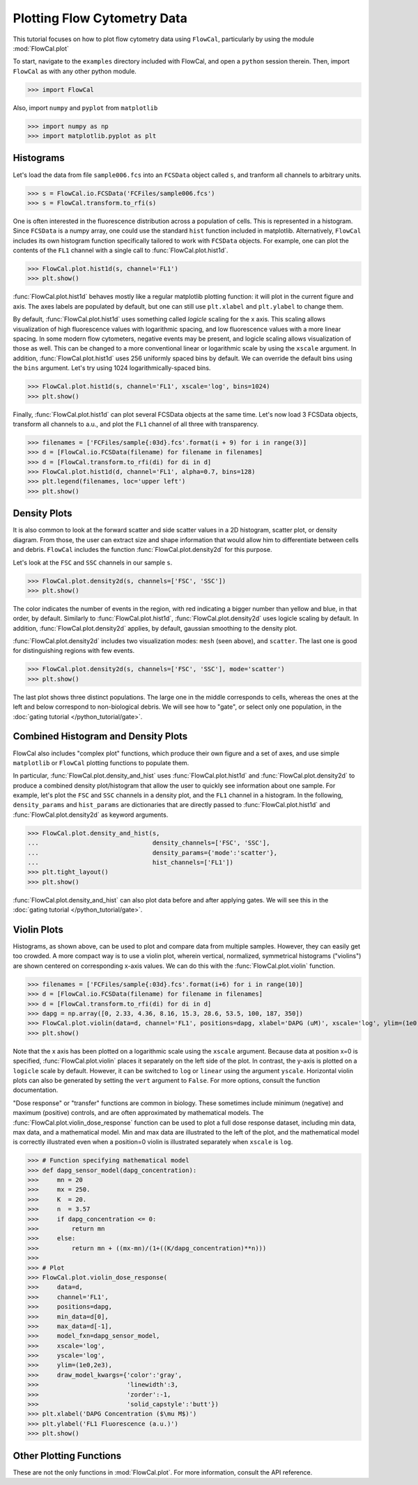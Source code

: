 Plotting Flow Cytometry Data
============================

This tutorial focuses on how to plot flow cytometry data using ``FlowCal``, particularly by using the module :mod:`FlowCal.plot`

To start, navigate to the ``examples`` directory included with FlowCal, and open a ``python`` session therein. Then, import ``FlowCal`` as with any other python module.

>>> import FlowCal

Also, import ``numpy`` and ``pyplot`` from ``matplotlib``

>>> import numpy as np
>>> import matplotlib.pyplot as plt

Histograms
----------

Let's load the data from file ``sample006.fcs`` into an ``FCSData`` object called ``s``, and tranform all channels to arbitrary units.

>>> s = FlowCal.io.FCSData('FCFiles/sample006.fcs')
>>> s = FlowCal.transform.to_rfi(s)

One is often interested in the fluorescence distribution across a population of cells. This is represented in a histogram. Since ``FCSData`` is a numpy array, one could use the standard ``hist`` function included in matplotlib. Alternatively, ``FlowCal`` includes its own histogram function specifically tailored to work with ``FCSData`` objects. For example, one can plot the contents of the ``FL1`` channel with a single call to :func:`FlowCal.plot.hist1d`.

>>> FlowCal.plot.hist1d(s, channel='FL1')
>>> plt.show()

.. image:: /_static/img/python_tutorial/python_tutorial_plot_hist1d_1.png

:func:`FlowCal.plot.hist1d` behaves mostly like a regular matplotlib plotting function: it will plot in the current figure and axis. The axes labels are populated by default, but one can still use ``plt.xlabel`` and ``plt.ylabel`` to change them.

By default, :func:`FlowCal.plot.hist1d` uses something called *logicle* scaling for the x axis. This scaling allows visualization of high fluorescence values with logarithmic spacing, and low fluorescence values with a more linear spacing. In some modern flow cytometers, negative events may be present, and logicle scaling allows visualization of those as well. This can be changed to a more conventional linear or logarithmic scale by using the ``xscale`` argument. In addition, :func:`FlowCal.plot.hist1d` uses 256 uniformly spaced bins by default. We can override the default bins using the ``bins`` argument. Let's try using 1024 logarithmically-spaced bins.

>>> FlowCal.plot.hist1d(s, channel='FL1', xscale='log', bins=1024)
>>> plt.show()

.. image:: /_static/img/python_tutorial/python_tutorial_plot_hist1d_2.png

Finally, :func:`FlowCal.plot.hist1d` can plot several FCSData objects at the same time. Let's now load 3 FCSData objects, transform all channels to a.u., and plot the ``FL1`` channel of all three with transparency.

>>> filenames = ['FCFiles/sample{:03d}.fcs'.format(i + 9) for i in range(3)]
>>> d = [FlowCal.io.FCSData(filename) for filename in filenames]
>>> d = [FlowCal.transform.to_rfi(di) for di in d]
>>> FlowCal.plot.hist1d(d, channel='FL1', alpha=0.7, bins=128)
>>> plt.legend(filenames, loc='upper left')
>>> plt.show()

.. image:: /_static/img/python_tutorial/python_tutorial_plot_hist1d_3.png

Density Plots
-------------

It is also common to look at the forward scatter and side scatter values in a 2D histogram, scatter plot, or density diagram. From those, the user can extract size and shape information that would allow him to differentiate between cells and debris. ``FlowCal`` includes the function :func:`FlowCal.plot.density2d` for this purpose.

Let's look at the ``FSC`` and ``SSC`` channels in our sample ``s``.

>>> FlowCal.plot.density2d(s, channels=['FSC', 'SSC'])
>>> plt.show()

.. image:: /_static/img/python_tutorial/python_tutorial_plot_density_2d_1.png

The color indicates the number of events in the region, with red indicating a bigger number than yellow and blue, in that order, by default. Similarly to :func:`FlowCal.plot.hist1d`, :func:`FlowCal.plot.density2d` uses logicle scaling by default. In addition, :func:`FlowCal.plot.density2d` applies, by default, gaussian smoothing to the density plot.

:func:`FlowCal.plot.density2d` includes two visualization modes: ``mesh`` (seen above), and ``scatter``. The last one is good for distinguishing regions with few events.

>>> FlowCal.plot.density2d(s, channels=['FSC', 'SSC'], mode='scatter')
>>> plt.show()

.. image:: /_static/img/python_tutorial/python_tutorial_plot_density_2d_2.png

The last plot shows three distinct populations. The large one in the middle corresponds to cells, whereas the ones at the left and below correspond to non-biological debris. We will see how to "gate", or select only one population, in the :doc:`gating tutorial </python_tutorial/gate>`.

Combined Histogram and Density Plots
------------------------------------

FlowCal also includes "complex plot" functions, which produce their own figure and a set of axes, and use simple ``matplotlib`` or ``FlowCal`` plotting functions to populate them.

In particular, :func:`FlowCal.plot.density_and_hist` uses :func:`FlowCal.plot.hist1d` and :func:`FlowCal.plot.density2d` to produce a combined density plot/histogram that allow the user to quickly see information about one sample. For example, let's plot the ``FSC`` and ``SSC`` channels in a density plot, and the ``FL1`` channel in a histogram. In the following, ``density_params`` and ``hist_params`` are dictionaries that are directly passed to :func:`FlowCal.plot.hist1d` and :func:`FlowCal.plot.density2d` as keyword arguments.

>>> FlowCal.plot.density_and_hist(s,
...                               density_channels=['FSC', 'SSC'],
...                               density_params={'mode':'scatter'},
...                               hist_channels=['FL1'])
>>> plt.tight_layout()
>>> plt.show()

.. image:: /_static/img/python_tutorial/python_tutorial_plot_density_and_hist_1.png

:func:`FlowCal.plot.density_and_hist` can also plot data before and after applying gates. We will see this in the :doc:`gating tutorial </python_tutorial/gate>`.

Violin Plots
------------

Histograms, as shown above, can be used to plot and compare data from multiple samples. However, they can easily get too crowded. A more compact way is to use a violin plot, wherein vertical, normalized, symmetrical histograms ("violins") are shown centered on corresponding x-axis values. We can do this with the :func:`FlowCal.plot.violin` function.

>>> filenames = ['FCFiles/sample{:03d}.fcs'.format(i+6) for i in range(10)]
>>> d = [FlowCal.io.FCSData(filename) for filename in filenames]
>>> d = [FlowCal.transform.to_rfi(di) for di in d]
>>> dapg = np.array([0, 2.33, 4.36, 8.16, 15.3, 28.6, 53.5, 100, 187, 350])
>>> FlowCal.plot.violin(data=d, channel='FL1', positions=dapg, xlabel='DAPG (uM)', xscale='log', ylim=(1e0,2e3))
>>> plt.show()

.. image:: /_static/img/python_tutorial/python_tutorial_plot_violin_1.png

Note that the x axis has been plotted on a logarithmic scale using the ``xscale`` argument. Because data at position x=0 is specified, :func:`FlowCal.plot.violin` places it separately on the left side of the plot. In contrast, the y-axis is plotted on a ``logicle`` scale by default. However, it can be switched to ``log`` or ``linear`` using the argument ``yscale``. Horizontal violin plots can also be generated by setting the ``vert`` argument to ``False``. For more options, consult the function documentation.

"Dose response" or "transfer" functions are common in biology. These sometimes include minimum (negative) and maximum (positive) controls, and are often approximated by mathematical models. The :func:`FlowCal.plot.violin_dose_response` function can be used to plot a full dose response dataset, including min data, max data, and a mathematical model. Min and max data are illustrated to the left of the plot, and the mathematical model is correctly illustrated even when a position=0 violin is illustrated separately when ``xscale`` is ``log``.

>>> # Function specifying mathematical model
>>> def dapg_sensor_model(dapg_concentration):
>>>     mn = 20
>>>     mx = 250.
>>>     K  = 20.
>>>     n  = 3.57
>>>     if dapg_concentration <= 0:
>>>         return mn
>>>     else:
>>>         return mn + ((mx-mn)/(1+((K/dapg_concentration)**n)))
>>>
>>> # Plot
>>> FlowCal.plot.violin_dose_response(
>>>     data=d,
>>>     channel='FL1',
>>>     positions=dapg,
>>>     min_data=d[0],
>>>     max_data=d[-1],
>>>     model_fxn=dapg_sensor_model,
>>>     xscale='log',
>>>     yscale='log',
>>>     ylim=(1e0,2e3),
>>>     draw_model_kwargs={'color':'gray',
>>>                        'linewidth':3,
>>>                        'zorder':-1,
>>>                        'solid_capstyle':'butt'})
>>> plt.xlabel('DAPG Concentration ($\mu M$)')
>>> plt.ylabel('FL1 Fluorescence (a.u.)')
>>> plt.show()

.. image:: /_static/img/python_tutorial/python_tutorial_plot_violin_2.png

Other Plotting Functions
------------------------
These are not the only functions in :mod:`FlowCal.plot`. For more information, consult the API reference.

